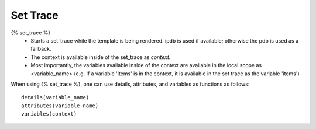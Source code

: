 .. _set_trace:

=========
Set Trace
=========

{% set_trace %}
    - Starts a set_trace while the template is being rendered. ipdb is used if 
      available; otherwise the pdb is used as a fallback.
    - The context is available inside of the set_trace as `context`.
    - Most importantly, the variables available inside of the context are available in the local scope as <variable_name>
      (e.g. If a variable 'items' is in the context, it is available in the set trace as the variable 'items')


When using {% set_trace %}, one can use details, attributes, and variables as functions as follows::

    details(variable_name)
    attributes(variable_name)
    variables(context)
